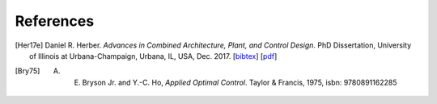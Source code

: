 **********
References
**********

.. [Her17e] Daniel R. Herber. *Advances in Combined Architecture, Plant, and Control Design.* PhD Dissertation, University of Illinois at Urbana-Champaign, Urbana, IL, USA, Dec. 2017. [`bibtex <https://www.engr.colostate.edu/~drherber/.vendor/bibtexbrowser/bibtexbrowser.php?key=Herber2017e&bib=%2Fnet%2Fnasstore2%2Fudrives%2Facademic%2FME%2Fdrherber%2Fhome%2Fpublic_html%2Ffiles%2Fpublications.bib>`_] [`pdf <https://www.engr.colostate.edu/%7Edrherber/files/Herber2017e.pdf>`_]


.. [Bry75] A. E. Bryson Jr. and Y.-C. Ho, *Applied Optimal Control*. Taylor & Francis, 1975, isbn: 9780891162285
